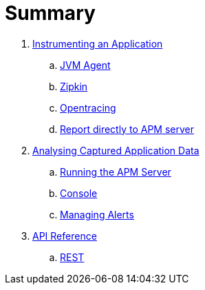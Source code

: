:imagesdir: images

= Summary

. link:application/README.adoc[Instrumenting an Application]
.. link:application/JVMAGENT.adoc[JVM Agent]
.. link:application/ZIPKIN.adoc[Zipkin]
.. link:application/OPENTRACING.adoc[Opentracing]
.. link:application/DIRECT.adoc[Report directly to APM server]

. link:analysis/README.adoc[Analysing Captured Application Data]
.. link:analysis/SERVER.adoc[Running the APM Server]
.. link:analysis/CONSOLE.adoc[Console]
.. link:analysis/ALERTS.adoc[Managing Alerts]

. link:apiref/README.adoc[API Reference]
.. link:apiref/rest-apm.adoc[REST]

// Deprecated section
// . link:agent/README.adoc[Agent Specification]
// .. link:agent/collectorconfig.adoc[Collector Configuration]
// .. link:agent/fragmentbuilding.adoc[Trace Fragment Building]
// .. link:agent/btxnprocessing.adoc[Business Transaction Processing]
// .. link:agent/fragmentreporter.adoc[Trace Fragment Reporting]


